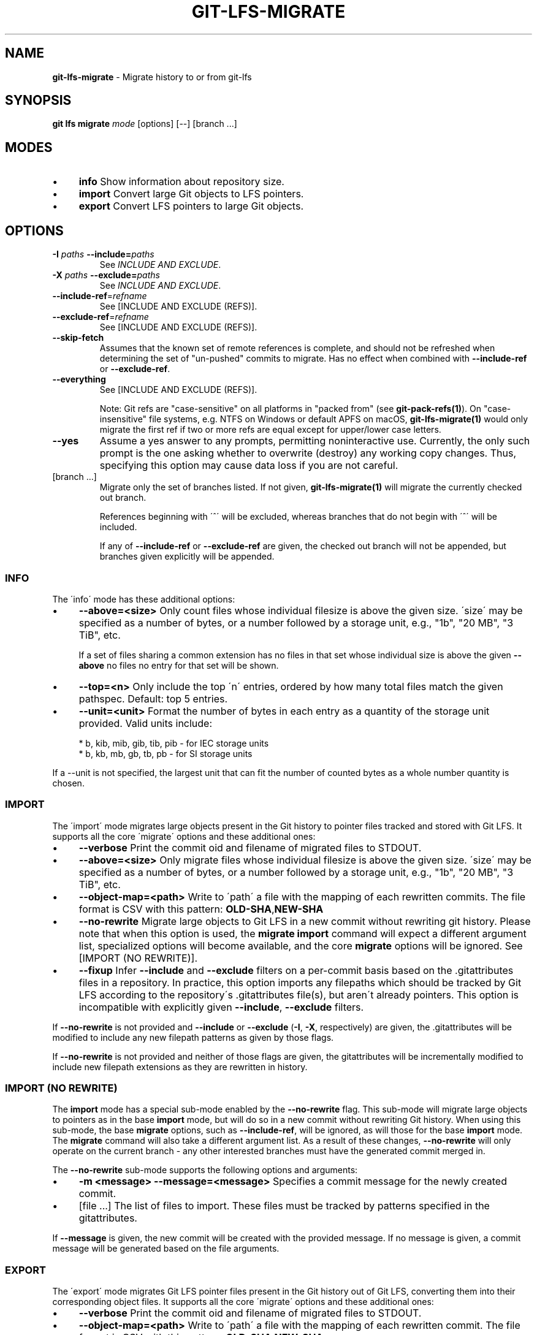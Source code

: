 .\" generated with Ronn/v0.7.3
.\" http://github.com/rtomayko/ronn/tree/0.7.3
.
.TH "GIT\-LFS\-MIGRATE" "1" "March 2021" "" ""
.
.SH "NAME"
\fBgit\-lfs\-migrate\fR \- Migrate history to or from git\-lfs
.
.SH "SYNOPSIS"
\fBgit lfs migrate\fR \fImode\fR [options] [\-\-] [branch \.\.\.]
.
.SH "MODES"
.
.IP "\(bu" 4
\fBinfo\fR Show information about repository size\.
.
.IP "\(bu" 4
\fBimport\fR Convert large Git objects to LFS pointers\.
.
.IP "\(bu" 4
\fBexport\fR Convert LFS pointers to large Git objects\.
.
.IP "" 0
.
.SH "OPTIONS"
.
.TP
\fB\-I\fR \fIpaths\fR \fB\-\-include=\fR\fIpaths\fR
See \fIINCLUDE AND EXCLUDE\fR\.
.
.TP
\fB\-X\fR \fIpaths\fR \fB\-\-exclude=\fR\fIpaths\fR
See \fIINCLUDE AND EXCLUDE\fR\.
.
.TP
\fB\-\-include\-ref\fR=\fIrefname\fR
See [INCLUDE AND EXCLUDE (REFS)]\.
.
.TP
\fB\-\-exclude\-ref\fR=\fIrefname\fR
See [INCLUDE AND EXCLUDE (REFS)]\.
.
.TP
\fB\-\-skip\-fetch\fR
Assumes that the known set of remote references is complete, and should not be refreshed when determining the set of "un\-pushed" commits to migrate\. Has no effect when combined with \fB\-\-include\-ref\fR or \fB\-\-exclude\-ref\fR\.
.
.TP
\fB\-\-everything\fR
See [INCLUDE AND EXCLUDE (REFS)]\.
.
.IP
Note: Git refs are "case\-sensitive" on all platforms in "packed from" (see \fBgit\-pack\-refs(1)\fR)\. On "case\-insensitive" file systems, e\.g\. NTFS on Windows or default APFS on macOS, \fBgit\-lfs\-migrate(1)\fR would only migrate the first ref if two or more refs are equal except for upper/lower case letters\.
.
.TP
\fB\-\-yes\fR
Assume a yes answer to any prompts, permitting noninteractive use\. Currently, the only such prompt is the one asking whether to overwrite (destroy) any working copy changes\. Thus, specifying this option may cause data loss if you are not careful\.
.
.TP
[branch \.\.\.]
Migrate only the set of branches listed\. If not given, \fBgit\-lfs\-migrate(1)\fR will migrate the currently checked out branch\.
.
.IP
References beginning with \'^\' will be excluded, whereas branches that do not begin with \'^\' will be included\.
.
.IP
If any of \fB\-\-include\-ref\fR or \fB\-\-exclude\-ref\fR are given, the checked out branch will not be appended, but branches given explicitly will be appended\.
.
.SS "INFO"
The \'info\' mode has these additional options:
.
.IP "\(bu" 4
\fB\-\-above=<size>\fR Only count files whose individual filesize is above the given size\. \'size\' may be specified as a number of bytes, or a number followed by a storage unit, e\.g\., "1b", "20 MB", "3 TiB", etc\.
.
.IP
If a set of files sharing a common extension has no files in that set whose individual size is above the given \fB\-\-above\fR no files no entry for that set will be shown\.
.
.IP "\(bu" 4
\fB\-\-top=<n>\fR Only include the top \'n\' entries, ordered by how many total files match the given pathspec\. Default: top 5 entries\.
.
.IP "\(bu" 4
\fB\-\-unit=<unit>\fR Format the number of bytes in each entry as a quantity of the storage unit provided\. Valid units include:
.
.IP "" 4
.
.nf

* b, kib, mib, gib, tib, pib \- for IEC storage units
* b, kb, mb, gb, tb, pb \- for SI storage units
.
.fi
.
.IP "" 0
.
.IP
If a \-\-unit is not specified, the largest unit that can fit the number of counted bytes as a whole number quantity is chosen\.
.
.IP "" 0
.
.SS "IMPORT"
The \'import\' mode migrates large objects present in the Git history to pointer files tracked and stored with Git LFS\. It supports all the core \'migrate\' options and these additional ones:
.
.IP "\(bu" 4
\fB\-\-verbose\fR Print the commit oid and filename of migrated files to STDOUT\.
.
.IP "\(bu" 4
\fB\-\-above=<size>\fR Only migrate files whose individual filesize is above the given size\. \'size\' may be specified as a number of bytes, or a number followed by a storage unit, e\.g\., "1b", "20 MB", "3 TiB", etc\.
.
.IP "\(bu" 4
\fB\-\-object\-map=<path>\fR Write to \'path\' a file with the mapping of each rewritten commits\. The file format is CSV with this pattern: \fBOLD\-SHA\fR,\fBNEW\-SHA\fR
.
.IP "\(bu" 4
\fB\-\-no\-rewrite\fR Migrate large objects to Git LFS in a new commit without rewriting git history\. Please note that when this option is used, the \fBmigrate import\fR command will expect a different argument list, specialized options will become available, and the core \fBmigrate\fR options will be ignored\. See [IMPORT (NO REWRITE)]\.
.
.IP "\(bu" 4
\fB\-\-fixup\fR Infer \fB\-\-include\fR and \fB\-\-exclude\fR filters on a per\-commit basis based on the \.gitattributes files in a repository\. In practice, this option imports any filepaths which should be tracked by Git LFS according to the repository\'s \.gitattributes file(s), but aren\'t already pointers\. This option is incompatible with explicitly given \fB\-\-include\fR, \fB\-\-exclude\fR filters\.
.
.IP "" 0
.
.P
If \fB\-\-no\-rewrite\fR is not provided and \fB\-\-include\fR or \fB\-\-exclude\fR (\fB\-I\fR, \fB\-X\fR, respectively) are given, the \.gitattributes will be modified to include any new filepath patterns as given by those flags\.
.
.P
If \fB\-\-no\-rewrite\fR is not provided and neither of those flags are given, the gitattributes will be incrementally modified to include new filepath extensions as they are rewritten in history\.
.
.SS "IMPORT (NO REWRITE)"
The \fBimport\fR mode has a special sub\-mode enabled by the \fB\-\-no\-rewrite\fR flag\. This sub\-mode will migrate large objects to pointers as in the base \fBimport\fR mode, but will do so in a new commit without rewriting Git history\. When using this sub\-mode, the base \fBmigrate\fR options, such as \fB\-\-include\-ref\fR, will be ignored, as will those for the base \fBimport\fR mode\. The \fBmigrate\fR command will also take a different argument list\. As a result of these changes, \fB\-\-no\-rewrite\fR will only operate on the current branch \- any other interested branches must have the generated commit merged in\.
.
.P
The \fB\-\-no\-rewrite\fR sub\-mode supports the following options and arguments:
.
.IP "\(bu" 4
\fB\-m <message> \-\-message=<message>\fR Specifies a commit message for the newly created commit\.
.
.IP "\(bu" 4
[file \.\.\.] The list of files to import\. These files must be tracked by patterns specified in the gitattributes\.
.
.IP "" 0
.
.P
If \fB\-\-message\fR is given, the new commit will be created with the provided message\. If no message is given, a commit message will be generated based on the file arguments\.
.
.SS "EXPORT"
The \'export\' mode migrates Git LFS pointer files present in the Git history out of Git LFS, converting them into their corresponding object files\. It supports all the core \'migrate\' options and these additional ones:
.
.IP "\(bu" 4
\fB\-\-verbose\fR Print the commit oid and filename of migrated files to STDOUT\.
.
.IP "\(bu" 4
\fB\-\-object\-map=<path>\fR Write to \'path\' a file with the mapping of each rewritten commit\. The file format is CSV with this pattern: \fBOLD\-SHA\fR,\fBNEW\-SHA\fR
.
.IP "\(bu" 4
\fB\-\-remote=<git\-remote>\fR Download LFS objects from the provided \'git\-remote\' during the export\. If not provided, defaults to \'origin\'\.
.
.IP "" 0
.
.P
The \'export\' mode requires at minimum a pattern provided with the \fB\-\-include\fR argument to specify which files to export\. Files matching the \fB\-\-include\fR patterns will be removed from Git LFS, while files matching the \fB\-\-exclude\fR patterns will retain their Git LFS status\. The export command will modify the \.gitattributes to set/unset any filepath patterns as given by those flags\.
.
.SH "INCLUDE AND EXCLUDE"
You can configure Git LFS to only migrate tree entries whose pathspec matches the include glob and does not match the exclude glob, to reduce total migration time or to only migrate part of your repo\. Specify multiple patterns using the comma as the delimiter\.
.
.P
Pattern matching is done as given to be functionally equivalent to pattern matching as in \.gitattributes\.
.
.SH "INCLUDE AND EXCLUDE (REFS)"
You can configure Git LFS to only migrate commits reachable by references include by \fB\-\-include\-ref\fR and not reachable by \fB\-\-exclude\-ref\fR\.
.
.IP "" 4
.
.nf

        D\-\-\-E\-\-\-F
       /         \e
  A\-\-\-B\-\-\-\-\-\-C    refs/heads/my\-feature
   \e          \e
    \e          refs/heads/master
     \e
      refs/remotes/origin/master
.
.fi
.
.IP "" 0
.
.P
In the above configuration, the following commits are reachable by each ref:
.
.IP "" 4
.
.nf

refs/heads/master:         C, B, A
refs/heads/my\-feature:     F, E, D, B, A
refs/remote/origin/master: A
.
.fi
.
.IP "" 0
.
.P
The following configuration:
.
.IP "" 4
.
.nf

  \-\-include\-ref=refs/heads/my\-feature
  \-\-include\-ref=refs/heads/master
  \-\-exclude\-ref=refs/remotes/origin/master
.
.fi
.
.IP "" 0
.
.P
Would, therefore, include commits: F, E, D, C, B, but exclude commit A\.
.
.P
The presence of flag \fB\-\-everything\fR indicates that all local and remote references should be migrated\.
.
.SH "EXAMPLES"
.
.SS "Migrate unpushed commits"
The migrate command\'s most common use case is to convert large git objects to LFS before pushing your commits\. By default, it only scans commits that don\'t exist on any remote, so long as the repository is non\-bare\.
.
.P
First, run \fBgit lfs migrate info\fR to list the file types taking up the most space in your repository\.
.
.IP "" 4
.
.nf

$ git lfs migrate info
migrate: Fetching remote refs: \.\.\., done
migrate: Sorting commits: \.\.\., done
migrate: Examining commits: 100% (1/1), done
*\.mp3   284 MB    1/1 files(s)  100%
*\.pdf   42 MB     8/8 files(s)  100%
*\.psd   9\.8 MB  15/15 files(s)  100%
*\.ipynb 6\.9 MB    6/6 files(s)  100%
*\.csv   5\.8 MB    2/2 files(s)  100%
.
.fi
.
.IP "" 0
.
.P
Now, you can run \fBgit lfs migrate import\fR to convert some file types to LFS:
.
.IP "" 4
.
.nf

$ git lfs migrate import \-\-include="*\.mp3,*\.psd"
migrate: Fetching remote refs: \.\.\., done
migrate: Sorting commits: \.\.\., done
migrate: Rewriting commits: 100% (1/1), done
  master    d2b959babd099fe70da1c1512e2475e8a24de163 \-> 136e706bf1ae79643915c134e17a6c933fd53c61
migrate: Updating refs: \.\.\., done
.
.fi
.
.IP "" 0
.
.SS "Migrate local history"
You can also migrate the entire history of your repository:
.
.IP "" 4
.
.nf

# Check for large files in your local master branch
$ git lfs migrate info \-\-include\-ref=master

# Check for large files in every branch
$ git lfs migrate info \-\-everything
.
.fi
.
.IP "" 0
.
.P
The same flags will work in \fBimport\fR mode:
.
.IP "" 4
.
.nf

# Convert all zip files in your master branch
$ git lfs migrate import \-\-include\-ref=master \-\-include="*\.zip"

# Convert all zip files in every local branch
$ git lfs migrate import \-\-everything \-\-include="*\.zip"

# Convert all files over 100K in every local branch
$ git lfs migrate import \-\-everything \-\-above=100Kb
.
.fi
.
.IP "" 0
.
.P
Note: This will require a force push to any existing Git remotes\.
.
.SS "Migrate without rewriting local history"
You can also migrate files without modifying the existing history of your repository\. Note that in the examples below, files in subdirectories are not included because they are not explicitly specified\.
.
.P
Without a specified commit message:
.
.IP "" 4
.
.nf

$ git lfs migrate import \-\-no\-rewrite test\.zip *\.mp3 *\.psd
.
.fi
.
.IP "" 0
.
.P
With a specified commit message:
.
.IP "" 4
.
.nf

$ git lfs migrate import \-\-no\-rewrite \e
  \-m "Import test\.zip, \.mp3, \.psd files in root of repo" \e
  test\.zip *\.mp3 *\.psd
.
.fi
.
.IP "" 0
.
.SH "SEE ALSO"
Part of the git\-lfs(1) suite\.
